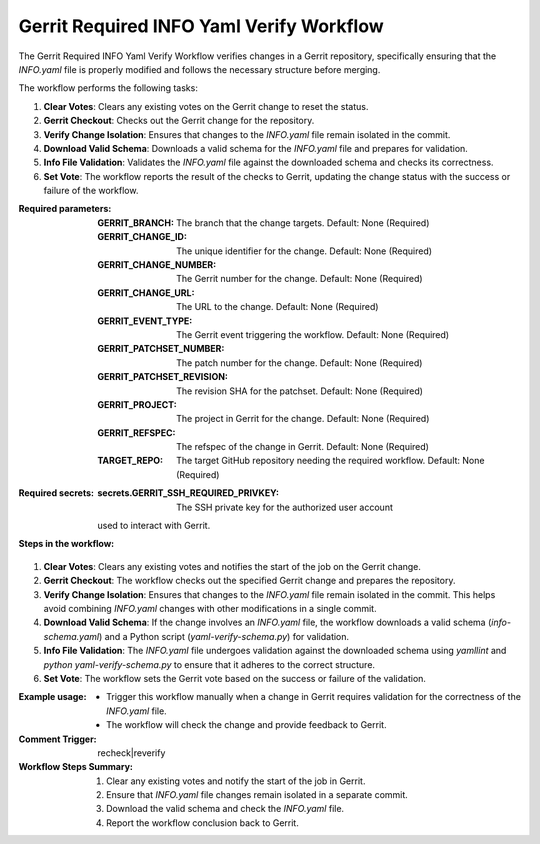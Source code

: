 .. _gerrit-required-info-yaml-verify-docs:

#########################################
Gerrit Required INFO Yaml Verify Workflow
#########################################


The Gerrit Required INFO Yaml Verify Workflow verifies changes in a Gerrit repository, specifically ensuring that the `INFO.yaml` file is properly modified and follows the necessary structure before merging.

The workflow performs the following tasks:

1. **Clear Votes**: Clears any existing votes on the Gerrit change to reset the status.
2. **Gerrit Checkout**: Checks out the Gerrit change for the repository.
3. **Verify Change Isolation**: Ensures that changes to the `INFO.yaml` file remain isolated in the commit.
4. **Download Valid Schema**: Downloads a valid schema for the `INFO.yaml` file and prepares for validation.
5. **Info File Validation**: Validates the `INFO.yaml` file against the downloaded schema and checks its correctness.
6. **Set Vote**: The workflow reports the result of the checks to Gerrit, updating the change status with the success or failure of the workflow.

:Required parameters:

    :GERRIT_BRANCH: The branch that the change targets.
        Default: None (Required)
    :GERRIT_CHANGE_ID: The unique identifier for the change.
        Default: None (Required)
    :GERRIT_CHANGE_NUMBER: The Gerrit number for the change.
        Default: None (Required)
    :GERRIT_CHANGE_URL: The URL to the change.
        Default: None (Required)
    :GERRIT_EVENT_TYPE: The Gerrit event triggering the workflow.
        Default: None (Required)
    :GERRIT_PATCHSET_NUMBER: The patch number for the change.
        Default: None (Required)
    :GERRIT_PATCHSET_REVISION: The revision SHA for the patchset.
        Default: None (Required)
    :GERRIT_PROJECT: The project in Gerrit for the change.
        Default: None (Required)
    :GERRIT_REFSPEC: The refspec of the change in Gerrit.
        Default: None (Required)
    :TARGET_REPO: The target GitHub repository needing the required workflow.
        Default: None (Required)

:Required secrets:

    :secrets.GERRIT_SSH_REQUIRED_PRIVKEY: The SSH private key for the authorized user account
    used to interact with Gerrit.

:Steps in the workflow:

1. **Clear Votes**:
   Clears any existing votes and notifies the start of the job on the Gerrit change.

2. **Gerrit Checkout**:
   The workflow checks out the specified Gerrit change and prepares the repository.

3. **Verify Change Isolation**:
   Ensures that changes to the `INFO.yaml` file remain isolated in the commit. This helps avoid
   combining `INFO.yaml` changes with other modifications in a single commit.

4. **Download Valid Schema**:
   If the change involves an `INFO.yaml` file, the workflow downloads a valid schema
   (`info-schema.yaml`) and a Python script (`yaml-verify-schema.py`) for validation.

5. **Info File Validation**:
   The `INFO.yaml` file undergoes validation against the downloaded schema using `yamllint`
   and `python yaml-verify-schema.py` to ensure that it adheres to the correct structure.

6. **Set Vote**:
   The workflow sets the Gerrit vote based on the success or failure of the validation.

:Example usage:

    - Trigger this workflow manually when a change in Gerrit requires validation
      for the correctness of the `INFO.yaml` file.
    - The workflow will check the change and provide feedback to Gerrit.

:Comment Trigger: recheck|reverify

:Workflow Steps Summary:

    1. Clear any existing votes and notify the start of the job in Gerrit.
    2. Ensure that `INFO.yaml` file changes remain isolated in a separate commit.
    3. Download the valid schema and check the `INFO.yaml` file.
    4. Report the workflow conclusion back to Gerrit.

..  # SPDX-License-Identifier: Apache-2.0
    # SPDX-FileCopyrightText: Copyright 2025 The Linux Foundation
